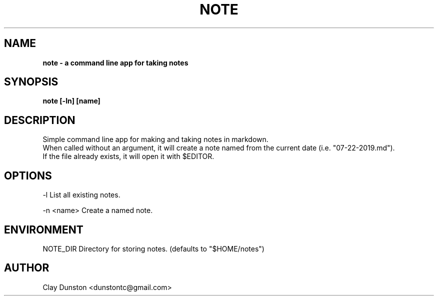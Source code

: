 .TH NOTE 1 "2019 JULY 22"
.SH NAME
.B note \- a command line app for taking notes
.SH SYNOPSIS
.B note [\-ln] [name]
.SH DESCRIPTION
Simple command line app for making and taking notes in markdown.
.br
When called without an argument, it will create a note named from the current date
(i.e. "07-22-2019.md").
.br
If the file already exists, it will open it with $EDITOR.
.SH OPTIONS
-l        List all existing notes.
.PP
-n <name> Create a named note.
.SH ENVIRONMENT
.EV
NOTE_DIR  Directory for storing notes.
(defaults to "$HOME/notes")
.SH AUTHOR
Clay Dunston <dunstontc@gmail.com>
